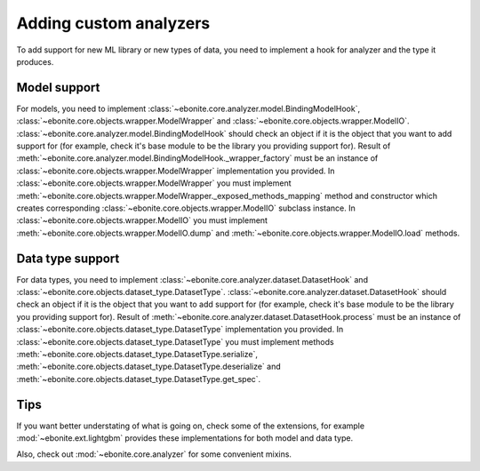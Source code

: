 ==============================
Adding custom analyzers
==============================

To add support for new ML library or new types of data, you need to implement a hook for analyzer and the type it produces.

Model support
-------------

For models, you need to implement :class:`~ebonite.core.analyzer.model.BindingModelHook`, :class:`~ebonite.core.objects.wrapper.ModelWrapper` and :class:`~ebonite.core.objects.wrapper.ModelIO`.
:class:`~ebonite.core.analyzer.model.BindingModelHook` should check an object if it is the object that you want to add support for (for example, check it's base module to be the library you providing support for). Result of :meth:`~ebonite.core.analyzer.model.BindingModelHook._wrapper_factory` must be an instance of :class:`~ebonite.core.objects.wrapper.ModelWrapper` implementation you provided.
In :class:`~ebonite.core.objects.wrapper.ModelWrapper` you must implement :meth:`~ebonite.core.objects.wrapper.ModelWrapper._exposed_methods_mapping` method and constructor which creates corresponding :class:`~ebonite.core.objects.wrapper.ModelIO` subclass instance.
In :class:`~ebonite.core.objects.wrapper.ModelIO` you must implement :meth:`~ebonite.core.objects.wrapper.ModelIO.dump` and :meth:`~ebonite.core.objects.wrapper.ModelIO.load` methods.

Data type support
-----------------

For data types, you need to implement :class:`~ebonite.core.analyzer.dataset.DatasetHook` and :class:`~ebonite.core.objects.dataset_type.DatasetType`.
:class:`~ebonite.core.analyzer.dataset.DatasetHook` should check an object if it is the object that you want to add support for (for example, check it's base module to be the library you providing support for). Result of :meth:`~ebonite.core.analyzer.dataset.DatasetHook.process` must be an instance of :class:`~ebonite.core.objects.dataset_type.DatasetType` implementation you provided.
In :class:`~ebonite.core.objects.dataset_type.DatasetType` you must implement methods :meth:`~ebonite.core.objects.dataset_type.DatasetType.serialize`, :meth:`~ebonite.core.objects.dataset_type.DatasetType.deserialize` and :meth:`~ebonite.core.objects.dataset_type.DatasetType.get_spec`.

Tips
----

If you want better understating of what is going on, check some of the extensions, for example :mod:`~ebonite.ext.lightgbm` provides these implementations for both model and data type.

Also, check out :mod:`~ebonite.core.analyzer` for some convenient mixins.
